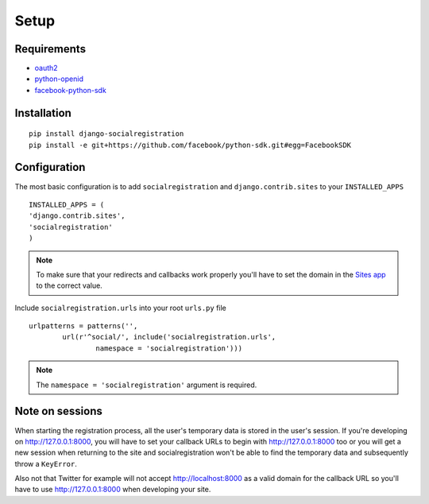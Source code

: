 Setup
-----

Requirements
============

-  `oauth2 <http://pypi.python.org/pypi/oauth2/>`_
-  `python-openid <http://pypi.python.org/pypi/python-openid>`_
-  `facebook-python-sdk <https://github.com/facebook/python-sdk>`_

Installation
============

::

    pip install django-socialregistration
    pip install -e git+https://github.com/facebook/python-sdk.git#egg=FacebookSDK


Configuration
=============

The most basic configuration is to add ``socialregistration`` and
``django.contrib.sites`` to your ``INSTALLED_APPS``

::

	INSTALLED_APPS = (
        'django.contrib.sites',
        'socialregistration'
	)

.. note::

    To make sure that your redirects and callbacks work properly you'll have to set
    the domain in the `Sites app <https://docs.djangoproject.com/en/1.3/ref/contrib/sites/>`_
    to the correct value.

Include ``socialregistration.urls`` into your root ``urls.py`` file

::

	urlpatterns = patterns('',
		url(r'^social/', include('socialregistration.urls',
			namespace = 'socialregistration')))

.. note::

	The ``namespace = 'socialregistration'`` argument is required.

Note on sessions
================

When starting the registration process, all the user's temporary data is stored
in the user's session. If you're developing on http://127.0.0.1:8000, you will
have to set your callback URLs to begin with http://127.0.0.1:8000 too or you will get
a new session when returning to the site and socialregistration won't be able
to find the temporary data and subsequently throw a ``KeyError``.

Also not that Twitter for example will not accept http://localhost:8000 as a
valid domain for the callback URL so you'll have to use http://127.0.0.1:8000
when developing your site.